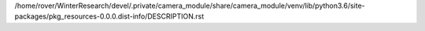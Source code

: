 /home/rover/WinterResearch/devel/.private/camera_module/share/camera_module/venv/lib/python3.6/site-packages/pkg_resources-0.0.0.dist-info/DESCRIPTION.rst